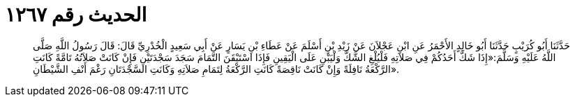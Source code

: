 
= الحديث رقم ١٢٦٧

[quote.hadith]
حَدَّثَنَا أَبُو كُرَيْبٍ حَدَّثَنَا أَبُو خَالِدٍ الأَحْمَرُ عَنِ ابْنِ عَجْلاَنَ عَنْ زَيْدِ بْنِ أَسْلَمَ عَنْ عَطَاءِ بْنِ يَسَارٍ عَنْ أَبِي سَعِيدٍ الْخُدْرِيِّ قَالَ: قَالَ رَسُولُ اللَّهِ صَلَّى اللَّهُ عَلَيْهِ وَسَلَّمَ:«إِذَا شَكَّ أَحَدُكُمْ فِي صَلاَتِهِ فَلْيُلْغِ الشَّكَّ وَلْيَبْنِ عَلَى الْيَقِينِ فَإِذَا اسْتَيْقَنَ التَّمَامَ سَجَدَ سَجْدَتَيْنِ فَإِنْ كَانَتْ صَلاَتُهُ تَامَّةً كَانَتِ الرَّكْعَةُ نَافِلَةً وَإِنْ كَانَتْ نَاقِصَةً كَانَتِ الرَّكْعَةُ لِتَمَامِ صَلاَتِهِ وَكَانَتِ السَّجْدَتَانِ رَغْمَ أَنْفِ الشَّيْطَانِ».